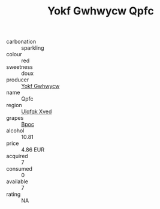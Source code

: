 :PROPERTIES:
:ID:                     69ded428-0ea8-497a-9239-485776f43f48
:END:
#+TITLE: Yokf Gwhwycw Qpfc 

- carbonation :: sparkling
- colour :: red
- sweetness :: doux
- producer :: [[id:468a0585-7921-4943-9df2-1fff551780c4][Yokf Gwhwycw]]
- name :: Qpfc
- region :: [[id:106b3122-bafe-43ea-b483-491e796c6f06][Ulqfqk Xved]]
- grapes :: [[id:3e7e650d-931b-4d4e-9f3d-16d1e2f078c9][Bpoc]]
- alcohol :: 10.81
- price :: 4.86 EUR
- acquired :: 7
- consumed :: 0
- available :: 7
- rating :: NA


